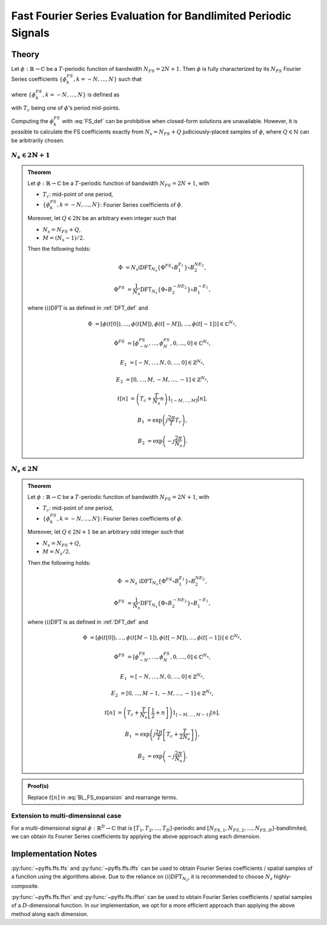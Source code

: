 .. ############################################################################
.. FS_eval_for_BL_signals.rst
.. ==========================
.. Author : Sepand KASHANI [kashani.sepand@gmail.com]
.. ############################################################################


.. _FFS_def:

Fast Fourier Series Evaluation for Bandlimited Periodic Signals
===============================================================

Theory
******

Let :math:`\phi: \mathbb{R} \to \mathbb{C}` be a :math:`T`-periodic function of bandwidth
:math:`N_{FS} = 2 N + 1`.  Then :math:`\phi` is fully characterized by its :math:`N_{FS}` Fourier
Series coefficients :math:`\{\phi_{k}^{FS}, k = -N, \ldots, N\}` such that

.. math::
   :label: BL_FS_expansion

   \phi(t) = \sum_{k = -N}^{N} \phi_{k}^{FS} \exp\left( j \frac{2 \pi}{T} k t \right),

where :math:`\{\phi_{k}^{FS}, k = -N, \ldots, N\}` is defined as

.. math::
   :label: FS_def

   \phi_{k}^{FS} = \frac{1}{T} \int_{T_{c} - \frac{T}{2}}^{T_{c} + \frac{T}{2}} \phi(t) \exp\left( -j \frac{2 \pi}{T} k t \right) dt,

with :math:`T_{c}` being one of :math:`\phi`'s period mid-points.

Computing the :math:`\phi_{k}^{FS}` with :eq:`FS_def` can be prohibitive when closed-form solutions
are unavailable.  However, it is possible to calculate the FS coefficients exactly from :math:`N_{s}
= N_{FS} + Q` judiciously-placed samples of :math:`\phi`, where :math:`Q \in \mathbb{N}` can be
arbitrarily chosen.


:math:`N_{s} \in 2 \mathbb{N} + 1`
----------------------------------

.. admonition:: Theorem

   Let :math:`\phi: \mathbb{R} \to \mathbb{C}` be a :math:`T`-periodic function of bandwidth
   :math:`N_{FS} = 2 N + 1`, with

   * :math:`T_{c}`: mid-point of one period,
   * :math:`\{\phi_{k}^{FS}, k = -N, \ldots, N\}`: Fourier Series coefficients of :math:`\phi`.

   Moreover, let :math:`Q \in 2 \mathbb{N}` be an arbitrary even integer such that

   * :math:`N_{s} = N_{FS} + Q`,
   * :math:`M = (N_{s} - 1) / 2`.

   Then the following holds:

   .. math::

      \Phi & = N_{s} \text{iDFT}_{N_{s}}\left\{ \Phi^{FS} \circ B_{1}^{E_{1}} \right\} \circ B_{2}^{N E_{2}},

      \Phi^{FS} & = \frac{1}{N_{s}} \text{DFT}_{N_{s}}\left\{ \Phi \circ B_{2}^{- N E_{2}} \right\} \circ B_{1}^{- E_{1}},

   where :math:`\text{(i)DFT}` is as defined in :ref:`DFT_def` and

   .. math::

      \Phi      & = \left[ \phi(t[0]), \ldots, \phi(t[M]), \phi(t[-M]), \ldots, \phi(t[-1]) \right] \in \mathbb{C}^{N_{s}},

      \Phi^{FS} & = \left[ \phi_{-N}^{FS}, \ldots, \phi_{N}^{FS}, 0, \ldots, 0 \right] \in \mathbb{C}^{N_{s}},

      E_{1}     & = \left[ -N, \ldots, N, 0, \ldots, 0 \right] \in \mathbb{Z}^{N_{s}},

      E_{2}     & = \left[ 0, \ldots, M, -M, \ldots, -1 \right] \in \mathbb{Z}^{N_{s}},

      t[n]      & = \left( T_{c} + \frac{T}{N_{s}} n \right) 1_{[-M, \ldots, M]}[n],

      B_{1}     & = \exp\left( j \frac{2 \pi}{T} T_{c} \right),

      B_{2}     & = \exp\left( -j \frac{2 \pi}{N_{s}} \right).


:math:`N_{s} \in 2 \mathbb{N}`
------------------------------

.. admonition:: Theorem

   Let :math:`\phi: \mathbb{R} \to \mathbb{C}` be a :math:`T`-periodic function of bandwidth
   :math:`N_{FS} = 2 N + 1`, with

   * :math:`T_{c}`: mid-point of one period,
   * :math:`\{\phi_{k}^{FS}, k = -N, \ldots, N\}`: Fourier Series coefficients of :math:`\phi`.

   Moreover, let :math:`Q \in 2 \mathbb{N} + 1` be an arbitrary odd integer such that

   * :math:`N_{s} = N_{FS} + Q`,
   * :math:`M = N_{s} / 2`.

   Then the following holds:

   .. math::

      \Phi & = N_{s} \; \text{iDFT}_{N_{s}}\left\{ \Phi^{FS} \circ B_{1}^{E_{1}} \right\} \circ B_{2}^{N E_{2}},

      \Phi^{FS} & = \frac{1}{N_{s}} \text{DFT}_{N_{s}}\left\{ \Phi \circ B_{2}^{- N E_{2}} \right\} \circ B_{1}^{- E_{1}},

   where :math:`\text{(i)DFT}` is as defined in :ref:`DFT_def` and

   .. math::

      \Phi & = \left[ \phi(t[0]), \ldots, \phi(t[M - 1]), \phi(t[-M]), \ldots, \phi(t[-1]) \right] \in \mathbb{C}^{N_{s}},

      \Phi^{FS} & = \left[ \phi_{-N}^{FS}, \ldots, \phi_{N}^{FS}, 0, \ldots, 0 \right] \in \mathbb{C}^{N_{s}},

      E_{1} & = \left[ -N, \ldots, N, 0, \ldots, 0 \right] \in \mathbb{Z}^{N_{s}},

      E_{2} & = \left[ 0, \ldots, M - 1, -M, \ldots, -1 \right] \in \mathbb{Z}^{N_{s}},

      t[n] & = \left( T_{c} + \frac{T}{N_{s}} \left[ \frac{1}{2} + n \right] \right) 1_{[-M, \ldots, M - 1]}[n],

      B_{1} & = \exp\left( j \frac{2 \pi}{T} \left[ T_{c} + \frac{T}{2 N_{s}} \right] \right),

      B_{2} & = \exp\left( -j \frac{2 \pi}{N_{s}} \right).


.. admonition:: Proof(s)

   Replace :math:`t[n]` in :eq:`BL_FS_expansion` and rearrange terms.


Extension to multi-dimensional case
-----------------------------------

For a multi-dimensional signal :math:`\phi: \mathbb{R}^D \to \mathbb{C}` that is
:math:`[T_1, T_2, \ldots, T_D]`-periodic and :math:`[N_{FS, 1}, N_{FS, 2}, \ldots,
N_{FS, D}]`-bandlimited, we can obtain its Fourier Series coefficients by applying the above approach along each
dimension.


Implementation Notes
********************

:py:func:`~pyffs.ffs.ffs` and :py:func:`~pyffs.ffs.iffs` can be used to obtain Fourier Series
coefficients / spatial samples of a function using the algorithms above.  Due to the reliance on
:math:`\text{(i)DFT}_{N_{s}}`, it is recommended to choose :math:`N_{s}` highly-composite.

:py:func:`~pyffs.ffs.ffsn` and :py:func:`~pyffs.ffs.iffsn` can be used to obtain Fourier Series
coefficients / spatial samples of a :math:`D`-dimensional function. In our implementation, we opt
for a more efficient approach than applying the above method along each dimension.
